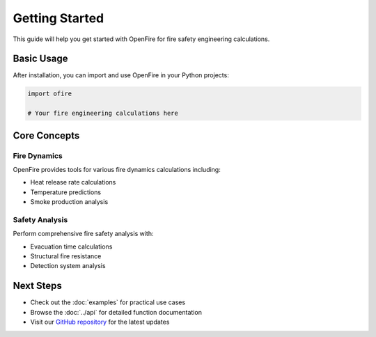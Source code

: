 Getting Started
===============

This guide will help you get started with OpenFire for fire safety engineering calculations.

Basic Usage
-----------

After installation, you can import and use OpenFire in your Python projects:

.. code-block:: python

   import ofire

   # Your fire engineering calculations here

Core Concepts
-------------

Fire Dynamics
~~~~~~~~~~~~~

OpenFire provides tools for various fire dynamics calculations including:

- Heat release rate calculations
- Temperature predictions  
- Smoke production analysis

Safety Analysis
~~~~~~~~~~~~~~~

Perform comprehensive fire safety analysis with:

- Evacuation time calculations
- Structural fire resistance
- Detection system analysis

Next Steps
----------

- Check out the :doc:`examples` for practical use cases
- Browse the :doc:`../api` for detailed function documentation
- Visit our `GitHub repository <https://github.com/fire-library/openfire>`_ for the latest updates